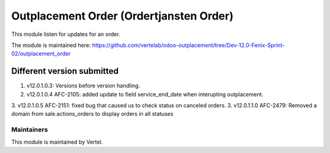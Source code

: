 ========================================
Outplacement Order (Ordertjansten Order)
========================================

This module listen for updates for an order.

The module is maintained here: https://github.com/vertelab/odoo-outplacement/tree/Dev-12.0-Fenix-Sprint-02/outplacement_order

Different version submitted
===========================

1. v12.0.1.0.3: Versions before version handling.
2. v12.0.1.0.4 AFC-2105: added update to field service_end_date when interupting outplacement.
3. v12.0.1.0.5 AFC-2151: fixed bug that caused us to check status on canceled orders.
3. v12.0.1.1.0 AFC-2479: Removed a domain from sale.actions_orders to display orders in all statuses

Maintainers
~~~~~~~~~~~
This module is maintained by Vertel.
